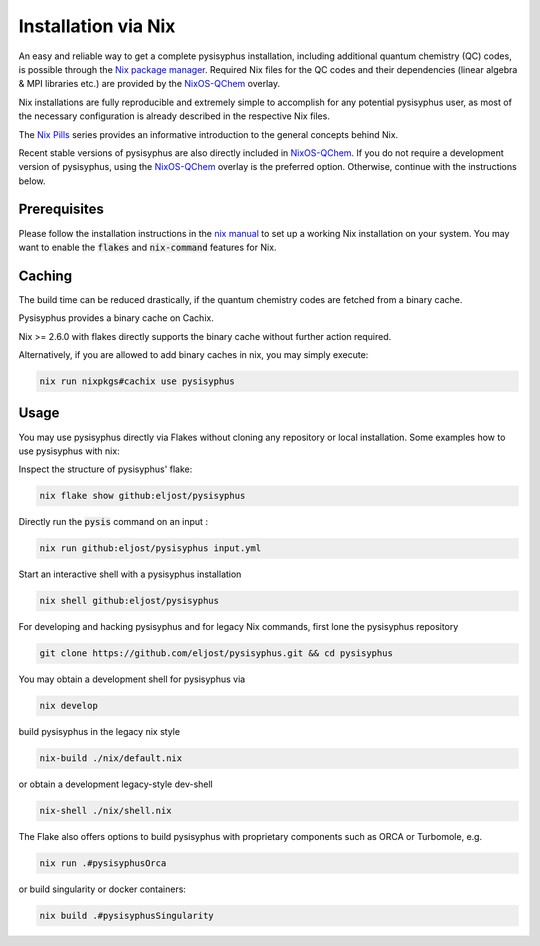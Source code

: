 Installation via Nix
********************

An easy and reliable way to get a complete pysisyphus installation, including additional quantum chemistry (QC) codes, is possible through the `Nix package manager`_. Required Nix files for the QC codes and their dependencies (linear algebra & MPI libraries etc.) are provided by the NixOS-QChem_ overlay.

Nix installations are fully reproducible and extremely simple to accomplish for any potential pysisyphus user, as most of the necessary configuration is already described in the respective Nix files.

The `Nix Pills`_ series provides an informative introduction to the general concepts behind Nix.

Recent stable versions of pysisyphus are also directly included in NixOS-QChem_.
If you do not require a development version of pysisyphus, using the NixOS-QChem_ overlay is the preferred option.
Otherwise, continue with the instructions below.


Prerequisites
=============

Please follow the installation instructions in the `nix manual`_ to set up a working Nix installation on your system.
You may want to enable the :code:`flakes` and :code:`nix-command` features for Nix.

Caching
=======

The build time can be reduced drastically, if the quantum chemistry codes are fetched from a binary cache.

Pysisyphus provides a binary cache on Cachix.

Nix >= 2.6.0 with flakes directly supports the binary cache without further action required.

Alternatively, if you are allowed to add binary caches in nix, you may simply execute:

.. code-block:: bash

    nix run nixpkgs#cachix use pysisyphus

Usage
=====

You may use pysisyphus directly via Flakes without cloning any repository or local installation.
Some examples how to use pysisyphus with nix:

Inspect the structure of pysisyphus' flake:

.. code-block:: bash

    nix flake show github:eljost/pysisyphus

Directly run the :code:`pysis` command on an input :

.. code-block:: bash

  nix run github:eljost/pysisyphus input.yml

Start an interactive shell with a pysisyphus installation

.. code-block:: bash

  nix shell github:eljost/pysisyphus

For developing and hacking pysisyphus and for legacy Nix commands, first lone the pysisyphus repository

.. code-block:: bash

    git clone https://github.com/eljost/pysisyphus.git && cd pysisyphus

You may obtain a development shell for pysisyphus via

.. code-block:: bash

    nix develop

build pysisyphus in the legacy nix style

.. code-block:: bash

    nix-build ./nix/default.nix

or obtain a development legacy-style dev-shell

.. code-block:: bash

    nix-shell ./nix/shell.nix

The Flake also offers options to build pysisyphus with proprietary components such as ORCA or Turbomole, e.g.

.. code-block:: bash

    nix run .#pysisyphusOrca

or build singularity or docker containers:

.. code-block:: bash

    nix build .#pysisyphusSingularity


.. _`Nix package manager`: https://nixos.org/download.html
.. _`NixOS-QChem`: https://github.com/markuskowa/NixOS-QChem
.. _`nix-shell`: https://nixos.org/nix/manual/#sec-nix-shell
.. _`nix manual`: https://nixos.org/manual/nix/stable/
.. _`Nix Pills`: https://nixos.org/guides/nix-pills/index.html
.. _`Nix Bundle`: https://github.com/matthewbauer/nix-bundle
